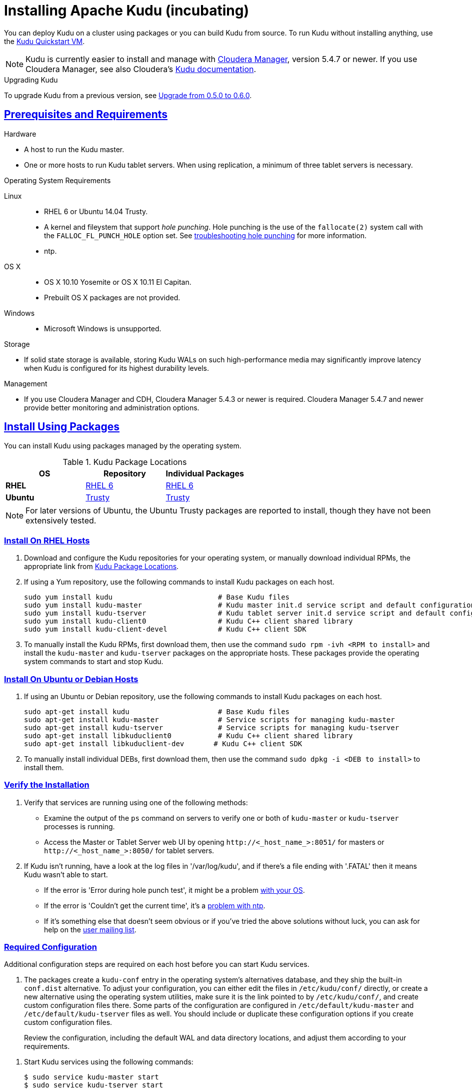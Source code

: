 // Copyright 2015 Cloudera, Inc.
//
// Licensed under the Apache License, Version 2.0 (the "License");
// you may not use this file except in compliance with the License.
// You may obtain a copy of the License at
//
//     http://www.apache.org/licenses/LICENSE-2.0
//
// Unless required by applicable law or agreed to in writing, software
// distributed under the License is distributed on an "AS IS" BASIS,
// WITHOUT WARRANTIES OR CONDITIONS OF ANY KIND, either express or implied.
// See the License for the specific language governing permissions and
// limitations under the License.

[[installation]]
= Installing Apache Kudu (incubating)

:author: Kudu Team
:imagesdir: ./images
:icons: font
:toc: left
:toclevels: 3
:doctype: book
:backend: html5
:sectlinks:
:experimental:

You can deploy Kudu on a cluster using packages or you can build Kudu
from source. To run Kudu without installing anything, use the link:quickstart.html#quickstart_vm[Kudu Quickstart VM].

NOTE: Kudu is currently easier to install and manage with link:http://www.cloudera.com/content/www/en-us/products/cloudera-manager.html[Cloudera Manager],
version 5.4.7 or newer. If you use Cloudera Manager, see also Cloudera's
link:http://www.cloudera.com/content/www/en-us/documentation/betas/kudu/latest/topics/kudu_installation.html[Kudu documentation].

.Upgrading Kudu
To upgrade Kudu from a previous version, see <<upgrade>>.

== Prerequisites and Requirements
.Hardware
- A host to run the Kudu master.
- One or more hosts to run Kudu tablet servers. When using replication, a minimum of
three tablet servers is necessary.

.Operating System Requirements
Linux::
    - RHEL 6 or Ubuntu 14.04 Trusty.
    - A kernel and fileystem that support _hole punching_. Hole punching is the use of the
      `fallocate(2)` system call with the `FALLOC_FL_PUNCH_HOLE` option set. See
      link:troubleshooting.html#req_hole_punching[troubleshooting hole punching] for more
      information.
    - ntp.
OS X::
    - OS X 10.10 Yosemite or OS X 10.11 El Capitan.
    - Prebuilt OS X packages are not provided.
Windows::
    - Microsoft Windows is unsupported.

.Storage
- If solid state storage is available, storing Kudu WALs on such high-performance
media may significantly improve latency when Kudu is configured for its highest
durability levels.

.Management
- If you use Cloudera Manager and CDH, Cloudera Manager 5.4.3 or newer is required.
Cloudera Manager 5.4.7 and newer provide better monitoring and administration options.

[[install_packages]]
== Install Using Packages
You can install Kudu using packages managed by the operating system.

[[kudu_package_locations]]
.Kudu Package Locations
[cols=">s,<,<",options="header"]
|===
| OS  | Repository  | Individual Packages
| RHEL | link:http://archive.cloudera.com/beta/kudu/redhat/6/x86_64/kudu/cloudera-kudu.repo[RHEL 6] |  link:http://archive.cloudera.com/beta/kudu/redhat/6/x86_64/kudu/0.5.0/RPMS/x86_64/[RHEL 6]
| Ubuntu | link:http://archive.cloudera.com/beta/kudu/ubuntu/trusty/amd64/kudu/cloudera.list[Trusty] |  http://archive.cloudera.com/beta/kudu/ubuntu/trusty/amd64/kudu/pool/contrib/k/kudu/[Trusty]
|===

NOTE: For later versions of Ubuntu, the Ubuntu Trusty packages are reported to install, though they have not been extensively tested.

=== Install On RHEL Hosts

. Download and configure the Kudu repositories for your operating system, or manually
download individual RPMs, the appropriate link from <<kudu_package_locations>>.

. If using a Yum repository, use the following commands to install Kudu packages on
each host.
+
----
sudo yum install kudu                         # Base Kudu files
sudo yum install kudu-master                  # Kudu master init.d service script and default configuration
sudo yum install kudu-tserver                 # Kudu tablet server init.d service script and default configuration
sudo yum install kudu-client0                 # Kudu C++ client shared library
sudo yum install kudu-client-devel            # Kudu C++ client SDK
----

. To manually install the Kudu RPMs, first download them, then use the command
`sudo rpm -ivh <RPM to install>` and install the
`kudu-master` and `kudu-tserver` packages on the appropriate hosts. These packages
provide the operating system commands to start and stop Kudu.

=== Install On Ubuntu or Debian Hosts

. If using an Ubuntu or Debian repository, use the following commands to install Kudu
packages on each host.
+
----
sudo apt-get install kudu                     # Base Kudu files
sudo apt-get install kudu-master              # Service scripts for managing kudu-master
sudo apt-get install kudu-tserver             # Service scripts for managing kudu-tserver
sudo apt-get install libkuduclient0           # Kudu C++ client shared library
sudo apt-get install libkuduclient-dev       # Kudu C++ client SDK
----

. To manually install individual DEBs, first download them, then use the command
`sudo dpkg -i <DEB to install>` to install them.

=== Verify the Installation

// tag::verify_install[]
. Verify that services are running using one of the following methods:
  - Examine the output of the `ps` command on servers to verify one or both of `kudu-master`
  or `kudu-tserver` processes is running.
  - Access the Master or Tablet Server web UI by opening `\http://<_host_name_>:8051/`
  for masters
  or `\http://<_host_name_>:8050/` for tablet servers.
. If Kudu isn't running, have a look at the log files in '/var/log/kudu', and if there's a file
  ending with '.FATAL' then it means Kudu wasn't able to start.
  - If the error is 'Error during hole punch test', it might be a problem
    link:troubleshooting.html#req_hole_punching[with your OS].
  - If the error is 'Couldn't get the current time', it's a
    link:troubleshooting.html#ntp[problem with ntp].
  - If it's something else that doesn't seem obvious or if you've tried the above solutions without
    luck, you can ask for help on the
    link:https://groups.google.com/forum/#!forum/kudu-user[user mailing list].

// end::verify_install[]

[[required_config_without_cm]]
=== Required Configuration

Additional configuration steps are required on each host before you can start Kudu services.

. The packages create a `kudu-conf` entry in the operating system's alternatives database,
and they ship the built-in `conf.dist` alternative. To adjust your configuration,
you can either edit the files in `/etc/kudu/conf/` directly, or create a new alternative
using the operating system utilities, make sure it is the link pointed to by `/etc/kudu/conf/`,
and create custom configuration files there. Some parts of the configuration are configured
in `/etc/default/kudu-master` and `/etc/default/kudu-tserver` files as well. You
should include or duplicate these configuration options if you create custom configuration files.
+
Review the configuration, including the default WAL and data directory locations,
and adjust them according to your requirements.

// tag::start_stop[]
. Start Kudu services using the following commands:
+
[source,bash]
----
$ sudo service kudu-master start
$ sudo service kudu-tserver start
----

. To stop Kudu services, use the following commands:
+
[source,bash]
----
$ sudo service kudu-master stop
$ sudo service kudu-tserver stop
----
// end::start_stop[]

. Configure the Kudu services to start automatically when the server starts, by adding
them to the default runlevel.
+
[source,bash]
----
$ sudo chkconfig kudu-master on                # RHEL / CentOS
$ sudo chkconfig kudu-tserver on               # RHEL / CentOS

$ sudo update-rc.d kudu-master defaults        # Debian / Ubuntu
$ sudo update-rc.d kudu-tserver defaults       # Debian / Ubuntu
----

. For additional configuration of Kudu services, see link:configuration.html[Configuring
Kudu].

== Build From Source
If installing Kudu using parcels or packages does not provide the flexibility you
need, you can build Kudu from source. You can build from source on any supported operating system.

[WARNING]
.Known Build Issues
====
* It is not possible to build Kudu on Microsoft Windows.
* Do not build Kudu using `gcc` 4.6. It is known to cause runtime and test failures.
====

[[rhel_from_source]]
=== RHEL or CentOS
. Install the prerequisite libraries, if they are not installed:
+
----
$ sudo yum install boost-static boost-devel openssl-devel cyrus-sasl-devel \
  cyrus-sasl-plain patch pkg-config make rsync vim-common gdb
----

. Optional: Install the `asciidoctor` gem if you plan to build documentation.
+
----
$ sudo gem install asciidoctor
----

. Clone the Git repository and change to the new `kudu` directory.
+
[source,bash]
----
$ git clone http://github.com/cloudera/kudu
$ cd kudu
----

. Build any missing third-party requirements using the `build-if-necessary.sh` script.
+
[source,bash]
----
$ thirdparty/build-if-necessary.sh
----

. Build Kudu, using the utilities installed in the previous step. Edit the install
prefix to the location where you would like the Kudu binaries, libraries, and headers
installed during the `make install` step. The default value is `/usr/local/`.
+
[source,bash]
----
thirdparty/installed/bin/cmake . -DCMAKE_BUILD_TYPE=release -DCMAKE_INSTALL_PREFIX=/opt/kudu
make -j4
----
[[build_install_kudu]]
. Optional: Install Kudu binaries, libraries, and headers.
If you do not specify a `DESTDIR`, `/usr/local/` is the default.
+
[source,bash]
----
sudo make DESTDIR=/opt/kudu install
----

. Optional: Build the documentation. NOTE: This command builds local documentation that
is not appropriate for uploading to the Kudu website.
+
----
$ make docs
----

.RHEL / CentOS Build Script
====
This script provides an overview of the procedure to build Kudu on a
newly-installed RHEL or CentOS host, and can be used as the basis for an
automated deployment scenario. It skips the steps marked *Optional* above.

[source,bash]
----
#!/bin/bash

sudo yum -y install boost-static boost-devel openssl-devel cyrus-sasl-devel \
  cyrus-sasl-plain patch pkg-config make rsync vim-common gdb
cd kudu
thirdparty/build-if-necessary.sh
thirdparty/installed/bin/cmake . -DCMAKE_BUILD_TYPE=release
make -j4
make install
----
====

[[ubuntu_from_source]]
=== Ubuntu or Debian

. Install the prerequisite libraries, if they are not installed:
+
----
$ sudo apt-get -y install git autoconf automake libboost-thread-dev curl gcc g++ \
  libssl-dev libsasl2-dev libsasl2-modules libtool ntp patch pkg-config make rsync \
  unzip vim-common gdb python
----

. Optional: Install the `asciidoctor` gem and xsltproc if you plan to build documentation.
+
----
$ sudo apt-get -y install asciidoctor xsltproc
----

. Clone the Git repository and change to the new `kudu` directory.
+
[source,bash]
----
$ git clone http://github.com/cloudera/kudu
$ cd kudu
----

. Build any missing third-party requirements using the `build-if-necessary.sh` script.
+
[source,bash]
----
$ thirdparty/build-if-necessary.sh
----

. Build Kudu.
+
[source,bash]
----
thirdparty/installed/bin/cmake . -DCMAKE_BUILD_TYPE=release
make -j4
----

. Optional: Build the documentation. NOTE: This command builds local documentation that
is not appropriate for uploading to the Kudu website.
+
----
$ make docs
----

.Ubuntu / Debian Build Script
====
This script provides an overview of the procedure to build Kudu on Ubuntu, and
can be used as the basis for an automated deployment scenario. It skips
the steps marked *Optional* above.

[source,bash]
----
#!/bin/bash

sudo apt-get -y install git autoconf automake libboost-thread-dev curl gcc g++ \
  libssl-dev libsasl2-dev libsasl2-modules libtool ntp patch pkg-config make rsync \
  unzip vim-common gdb python
git clone http://github.com/cloudera/kudu
cd kudu
thirdparty/build-if-necessary.sh
thirdparty/installed/bin/cmake . -DCMAKE_BUILD_TYPE=release
make -j4
make install
----
====

[[osx_from_source]]
=== OS X
The Xcode toolchain is necessary for compiling Kudu. Use `xcode-select --install`
to install the Xcode Command Line Tools if Xcode is not already installed. These
instructions use link:http://brew.sh/[Homebrew] to install dependencies, but
manual dependency installation is possible.

[WARNING]
.OS X Known Issues
====
Kudu support for OS X is experimental, and should only be used for development.
See link:https://issues.cloudera.org/browse/KUDU-1219[OS X Limitations & Known Issues]
for more information.
====

. Install the prerequisite libraries, if they are not installed:
+
----
$ brew install autoconf automake cmake libtool pkg-config boost pstree
----

. OS X 10.11 El Capitan only: install OpenSSL.
+
----
$ brew install openssl
$ brew link -f openssl
----

. Clone the Git repository and change to the new `kudu` directory.
+
[source,bash]
----
$ git clone http://github.com/cloudera/kudu
$ cd kudu
----

. Build any missing third-party requirements using the `build-if-necessary.sh` script.
+
[source,bash]
----
$ thirdparty/build-if-necessary.sh
----

. Build Kudu.
+
[source,bash]
----
thirdparty/installed/bin/cmake .
make -j4
----

.OSX Build Script
====
This script provides an overview of the procedure to build Kudu on OSX, and can
be used as the basis for an automated deployment scenario. It assumes Xcode and Homebrew
are installed.

----
#!/bin/bash

brew install autoconf automake cmake libtool pkg-config boost pstree
brew install openssl
brew link -f openssl
git clone http://github.com/cloudera/kudu
cd kudu
thirdparty/build-if-necessary.sh
thirdparty/installed/bin/cmake .
make -j4
----
====

[[build_cpp_client]]
== Installing the C++ Client Libraries

If you need access to the Kudu client libraries for development,
install the `kudu-client` and `kudu-client-devel` package for your platform.
See <<install_packages>>.

WARNING: Only build against the client libraries and headers (`kudu_client.so` and `client.h`).
Other libraries and headers are internal to Kudu and have no stability guarantees.

[[build_java_client]]
== Build the Java Client

.Requirements
- JDK 7
- Apache Maven 3.x
- `protoc` 2.6 or newer installed in your path, or built from the `thirdparty/` directory.
You can run the following commands to build `protoc` from the third-party dependencies:
[source,bash]
----
$ thirdparty/download-thirdparty.sh
$ thirdparty/build-thirdparty.sh protobuf
----

To build the Java client, clone the Kudu Git
repository, change to the `java` directory, and issue the following command:

[source,bash]
----
$ mvn install -DskipTests
----

For more information about building the Java API, as well as Eclipse integration,
see `java/README.md`.

[[view_api]]
== View API Documentation

// tag::view_api[]
.C++ API Documentation
The documentation for the C++ client APIs is included in the header files in
`/usr/include/kudu/` if you installed Kudu using packages or subdirectories
of `src/kudu/client/` if you built Kudu from source. If you installed Kudu using parcels,
no headers are included in your installation. and you will need to <<build_kudu,build
Kudu from source>> in order to have access to the headers and shared libraries.

The following command is a naive approach to finding relevant header files. Use
of any APIs other than the client APIs is unsupported.

[source,bash]
----
$ find /usr/include/kudu -type f -name *.h
----

.Java API Documentation
You can view the link:../apidocs/index.html[Java API documentation] online. Alternatively,
after <<build_java_client,building the Java client>>, Java API documentation is available
in `java/kudu-client/target/apidocs/index.html`.
// end::view_api[]

[[upgrade]]
== Upgrade from 0.5.0 to 0.6.0

Before upgrading, see <<client_compatibility_0.6.0>> and <<api_compatibility_0.6.0>>.
To upgrade from Kudu 0.5.0 to 0.6.0, perform the following high-level steps, which
are detailed in <<upgrade_procedure_0.6.0>>:

. Shut down all Kudu services.
. Install the new Kudu packages or parcels, or install Kudu 0.6.0 from source.
. Restart all Kudu services.

It is technically possible to upgrade Kudu using rolling restarts, but it has not
been tested and is not recommended.

[[client_compatibility_0.6.0]]
=== Client compatibility

Kudu 0.6.0 maintains wire compatibility with Kudu 0.5.0. This means that a Kudu 0.6.0
client can communicate with a Kudu 0.5.0 cluster, and vice versa. For that reason,
you do not need to upgrade client JARs at the same time the cluster is upgraded.

The same wire compatibility guarantees apply to the Impala_Kudu fork that was released
with Kudu 0.5.0.

[[api_compatibility_0.6.0]]

=== API Compatibility

The Kudu 0.6.0 client API is not compatible with the Kudu 0.5.0 client API. See the
link:release_notes.html#0.6.0[Kudu 0.6.0 release notes] for details.

[[upgrade_procedure_0.6.0]]
=== Upgrade procedure

. Stop the Kudu master and tablet server services:
+
[source,bash]
----
$ sudo service kudu-master stop
$ sudo service kudu-tserver stop
----

. Upgrade the packages.
 - On RHEL hosts:
+
[source,bash]
----
sudo yum clean all
sudo yum upgrade kudu
----
 - On Ubuntu or Debian hosts:
+
[source,bash]
----
sudo apt-get update
sudo apt-get install kudu
----

. Start the Kudu master and tablet server services:
+
[source,bash]
----
$ sudo service kudu-master start
$ sudo service kudu-tserver start
----

[[next_steps]]
== Next Steps
- link:configuration.html[Configuring Kudu]
- link:administration.html[Kudu Administration]

